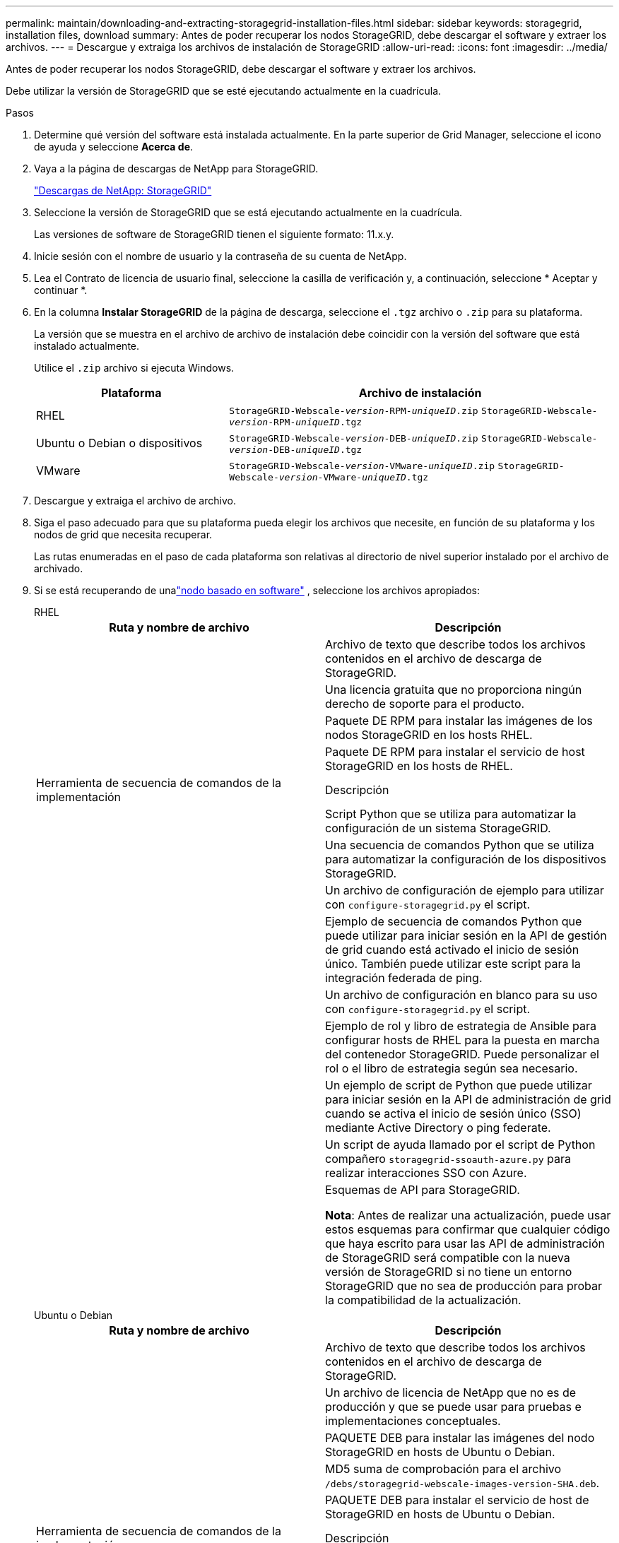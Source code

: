 ---
permalink: maintain/downloading-and-extracting-storagegrid-installation-files.html 
sidebar: sidebar 
keywords: storagegrid, installation files, download 
summary: Antes de poder recuperar los nodos StorageGRID, debe descargar el software y extraer los archivos. 
---
= Descargue y extraiga los archivos de instalación de StorageGRID
:allow-uri-read: 
:icons: font
:imagesdir: ../media/


[role="lead"]
Antes de poder recuperar los nodos StorageGRID, debe descargar el software y extraer los archivos.

Debe utilizar la versión de StorageGRID que se esté ejecutando actualmente en la cuadrícula.

.Pasos
. Determine qué versión del software está instalada actualmente. En la parte superior de Grid Manager, seleccione el icono de ayuda y seleccione *Acerca de*.
. Vaya a la página de descargas de NetApp para StorageGRID.
+
https://mysupport.netapp.com/site/products/all/details/storagegrid/downloads-tab["Descargas de NetApp: StorageGRID"^]

. Seleccione la versión de StorageGRID que se está ejecutando actualmente en la cuadrícula.
+
Las versiones de software de StorageGRID tienen el siguiente formato: 11.x.y.

. Inicie sesión con el nombre de usuario y la contraseña de su cuenta de NetApp.
. Lea el Contrato de licencia de usuario final, seleccione la casilla de verificación y, a continuación, seleccione * Aceptar y continuar *.
. En la columna *Instalar StorageGRID* de la página de descarga, seleccione el `.tgz` archivo o `.zip` para su plataforma.
+
La versión que se muestra en el archivo de archivo de instalación debe coincidir con la versión del software que está instalado actualmente.

+
Utilice el `.zip` archivo si ejecuta Windows.

+
[cols="1a,2a"]
|===
| Plataforma | Archivo de instalación 


 a| 
RHEL
| `StorageGRID-Webscale-_version_-RPM-_uniqueID_.zip` 
`StorageGRID-Webscale-_version_-RPM-_uniqueID_.tgz` 


 a| 
Ubuntu o Debian o dispositivos
| `StorageGRID-Webscale-_version_-DEB-_uniqueID_.zip` 
`StorageGRID-Webscale-_version_-DEB-_uniqueID_.tgz` 


 a| 
VMware
| `StorageGRID-Webscale-_version_-VMware-_uniqueID_.zip` 
`StorageGRID-Webscale-_version_-VMware-_uniqueID_.tgz` 
|===
. Descargue y extraiga el archivo de archivo.
. Siga el paso adecuado para que su plataforma pueda elegir los archivos que necesite, en función de su plataforma y los nodos de grid que necesita recuperar.
+
Las rutas enumeradas en el paso de cada plataforma son relativas al directorio de nivel superior instalado por el archivo de archivado.

. Si se está recuperando de unalink:../swnodes/index.html["nodo basado en software"] , seleccione los archivos apropiados:
+
[role="tabbed-block"]
====
.RHEL
--
[cols="1a,1a"]
|===
| Ruta y nombre de archivo | Descripción 


| ./rpms/README  a| 
Archivo de texto que describe todos los archivos contenidos en el archivo de descarga de StorageGRID.



| ./rpms/NLF000000.txt  a| 
Una licencia gratuita que no proporciona ningún derecho de soporte para el producto.



| ./rpms/StorageGRID-Webscale-Images-_version_-SHA.rpm  a| 
Paquete DE RPM para instalar las imágenes de los nodos StorageGRID en los hosts RHEL.



| ./rpms/StorageGRID-Webscale-Service-_version_-SHA.rpm  a| 
Paquete DE RPM para instalar el servicio de host StorageGRID en los hosts de RHEL.



| Herramienta de secuencia de comandos de la implementación | Descripción 


| ./rpms/configure-storagegrid.py  a| 
Script Python que se utiliza para automatizar la configuración de un sistema StorageGRID.



| ./rpms/configure-sga.py  a| 
Una secuencia de comandos Python que se utiliza para automatizar la configuración de los dispositivos StorageGRID.



| ./rpms/configure-storagegrid.sample.json  a| 
Un archivo de configuración de ejemplo para utilizar con `configure-storagegrid.py` el script.



| ./rpms/storagegrid-ssoauth.py  a| 
Ejemplo de secuencia de comandos Python que puede utilizar para iniciar sesión en la API de gestión de grid cuando está activado el inicio de sesión único. También puede utilizar este script para la integración federada de ping.



| ./rpms/configure-storagegrid.blank.json  a| 
Un archivo de configuración en blanco para su uso con `configure-storagegrid.py` el script.



| ./rpms/extras/ansible  a| 
Ejemplo de rol y libro de estrategia de Ansible para configurar hosts de RHEL para la puesta en marcha del contenedor StorageGRID. Puede personalizar el rol o el libro de estrategia según sea necesario.



| ./rpms/storagegrid-ssoauth-azure.py  a| 
Un ejemplo de script de Python que puede utilizar para iniciar sesión en la API de administración de grid cuando se activa el inicio de sesión único (SSO) mediante Active Directory o ping federate.



| ./rpms/storagegrid-ssoauth-azure.js  a| 
Un script de ayuda llamado por el script de Python compañero `storagegrid-ssoauth-azure.py` para realizar interacciones SSO con Azure.



| ./rpms/extras/esquemas api  a| 
Esquemas de API para StorageGRID.

*Nota*: Antes de realizar una actualización, puede usar estos esquemas para confirmar que cualquier código que haya escrito para usar las API de administración de StorageGRID será compatible con la nueva versión de StorageGRID si no tiene un entorno StorageGRID que no sea de producción para probar la compatibilidad de la actualización.

|===
--
.Ubuntu o Debian
--
[cols="1a,1a"]
|===
| Ruta y nombre de archivo | Descripción 


| ./debs/README  a| 
Archivo de texto que describe todos los archivos contenidos en el archivo de descarga de StorageGRID.



| ./debs/NLF000000.txt  a| 
Un archivo de licencia de NetApp que no es de producción y que se puede usar para pruebas e implementaciones conceptuales.



| ./debs/storagegrid-webscale-images-version-SHA.deb  a| 
PAQUETE DEB para instalar las imágenes del nodo StorageGRID en hosts de Ubuntu o Debian.



| ./debs/storagegrid-webscale-images-version-SHA.deb.md5  a| 
MD5 suma de comprobación para el archivo `/debs/storagegrid-webscale-images-version-SHA.deb`.



| ./debs/storagegrid-webscale-service-version-SHA.deb  a| 
PAQUETE DEB para instalar el servicio de host de StorageGRID en hosts de Ubuntu o Debian.



| Herramienta de secuencia de comandos de la implementación | Descripción 


| ./debs/configure-storagegrid.py  a| 
Script Python que se utiliza para automatizar la configuración de un sistema StorageGRID.



| ./debs/configure-sga.py  a| 
Una secuencia de comandos Python que se utiliza para automatizar la configuración de los dispositivos StorageGRID.



| ./debs/storagegrid-ssoauth.py  a| 
Ejemplo de secuencia de comandos Python que puede utilizar para iniciar sesión en la API de gestión de grid cuando está activado el inicio de sesión único. También puede utilizar este script para la integración federada de ping.



| ./debs/configure-storagegrid.sample.json  a| 
Un archivo de configuración de ejemplo para utilizar con `configure-storagegrid.py` el script.



| ./debs/configure-storagegrid.blank.json  a| 
Un archivo de configuración en blanco para su uso con `configure-storagegrid.py` el script.



| ./débitos/extras/ansible  a| 
Ejemplo de rol de Ansible y libro de aplicaciones para configurar hosts Ubuntu o Debian para la implementación del contenedor StorageGRID. Puede personalizar el rol o el libro de estrategia según sea necesario.



| ./debs/storagegrid-ssoauth-azure.py  a| 
Un ejemplo de script de Python que puede utilizar para iniciar sesión en la API de administración de grid cuando se activa el inicio de sesión único (SSO) mediante Active Directory o ping federate.



| ./debs/storagegrid-ssoauth-azure.js  a| 
Un script de ayuda llamado por el script de Python compañero `storagegrid-ssoauth-azure.py` para realizar interacciones SSO con Azure.



| ./debs/extras/esquemas api  a| 
Esquemas de API para StorageGRID.

*Nota*: Antes de realizar una actualización, puede usar estos esquemas para confirmar que cualquier código que haya escrito para usar las API de administración de StorageGRID será compatible con la nueva versión de StorageGRID si no tiene un entorno StorageGRID que no sea de producción para probar la compatibilidad de la actualización.

|===
--
.VMware
--
[cols="1a,1a"]
|===
| Ruta y nombre de archivo | Descripción 


| ./vsphere/README  a| 
Archivo de texto que describe todos los archivos contenidos en el archivo de descarga de StorageGRID.



| ./vsphere/NLF000000.txt  a| 
Una licencia gratuita que no proporciona ningún derecho de soporte para el producto.



| ./vsphere/NetApp-SG-version-SHA.vmdk  a| 
El archivo de disco de máquina virtual que se usa como plantilla para crear máquinas virtuales del nodo de grid.



| ./vsphere/vsphere-primary-admin.ovf ./vsphere/vsphere-primary-admin.mf  a| 
El archivo de plantilla Open Virtualization Format (`.ovf`) y el archivo de manifiesto (`.mf`) para desplegar el nodo de administración principal.



| ./vsphere/vsphere-non-primary-admin.ovf ./vsphere/vsphere-non-primary-admin.mf  a| 
El archivo de plantilla (`.ovf`) y el archivo de manifiesto (`.mf`) para desplegar nodos de administración no principales.



| ./vsphere/vsphere-gateway.ovf ./vsphere/vsphere-gateway.mf  a| 
El archivo de plantilla (`.ovf`) y el archivo de manifiesto (`.mf`) para desplegar nodos de gateway.



| ./vsphere/vsphere-storage.ovf ./vsphere/vsphere-storage.mf  a| 
El archivo de plantilla (`.ovf`) y el archivo de manifiesto (`.mf`) para desplegar nodos de almacenamiento basados en máquina virtual.



| Herramienta de secuencia de comandos de la implementación | Descripción 


| ./vsphere/deploy-vsphere-ovftool.sh  a| 
Una secuencia de comandos de shell Bash que se utiliza para automatizar la implementación de nodos de cuadrícula virtual.



| ./vsphere/deploy-vsphere-ovftool-sample.ini  a| 
Un archivo de configuración de ejemplo para utilizar con `deploy-vsphere-ovftool.sh` el script.



| ./vsphere/configure-storagegrid.py  a| 
Script Python que se utiliza para automatizar la configuración de un sistema StorageGRID.



| ./vsphere/configure-sga.py  a| 
Una secuencia de comandos Python que se utiliza para automatizar la configuración de los dispositivos StorageGRID.



| ./vsphere/storagegrid-ssoauth.py  a| 
Un ejemplo de script de Python que puede utilizar para iniciar sesión en la API de administración de grid cuando se activa el inicio de sesión único (SSO). También puede utilizar este script para la integración federada de ping.



| ./vsphere/configure-storagegrid.sample.json  a| 
Un archivo de configuración de ejemplo para utilizar con `configure-storagegrid.py` el script.



| ./vsphere/configure-storagegrid.blank.json  a| 
Un archivo de configuración en blanco para su uso con `configure-storagegrid.py` el script.



| ./vsphere/storagegrid-ssoauth-azure.py  a| 
Un ejemplo de script de Python que puede utilizar para iniciar sesión en la API de administración de grid cuando se activa el inicio de sesión único (SSO) mediante Active Directory o ping federate.



| ./vsphere/storagegrid-ssoauth-azure.js  a| 
Un script de ayuda llamado por el script de Python compañero `storagegrid-ssoauth-azure.py` para realizar interacciones SSO con Azure.



| ./vsphere/extras/esquemas api  a| 
Esquemas de API para StorageGRID.

*Nota*: Antes de realizar una actualización, puede usar estos esquemas para confirmar que cualquier código que haya escrito para usar las API de administración de StorageGRID será compatible con la nueva versión de StorageGRID si no tiene un entorno StorageGRID que no sea de producción para probar la compatibilidad de la actualización.

|===
--
====


. Si va a recuperar un sistema basado en dispositivos de StorageGRID, seleccione los archivos adecuados.



NOTE: Para la instalación del dispositivo, estos archivos solo son necesarios si necesita evitar el tráfico de red.  El dispositivo puede descargar los archivos necesarios desde el nodo de administración donde se realiza el procedimiento de recuperación.

[cols="1a,1a"]
|===
| Ruta y nombre de archivo | Descripción 


| ./debs/storagegrid-webscale-images-version-SHA.deb  a| 
DEB el paquete para instalar las imágenes de nodo StorageGRID en sus dispositivos.



| ./debs/storagegrid-webscale-images-version-SHA.deb.md5  a| 
MD5 suma de comprobación para el archivo `/debs/storagegridwebscale-
images-version-SHA.deb`.

|===